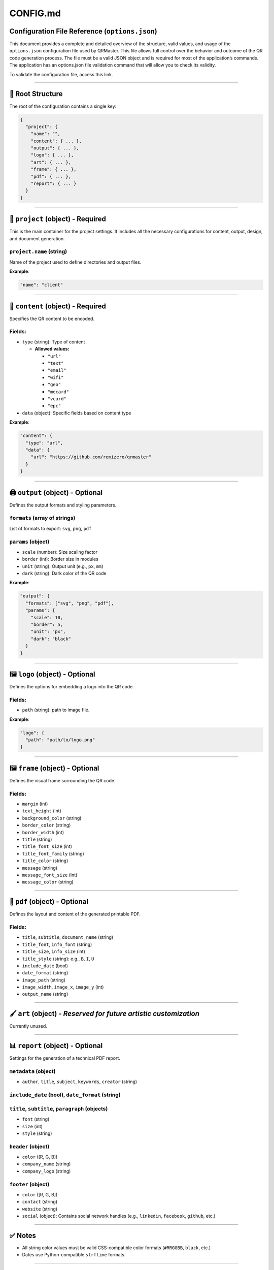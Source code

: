 CONFIG.md
=========

Configuration File Reference (``options.json``)
-----------------------------------------------

This document provides a complete and detailed overview of the
structure, valid values, and usage of the ``options.json`` configuration
file used by QRMaster. This file allows full control over the behavior
and outcome of the QR code generation process. The file must be a valid
JSON object and is required for most of the application’s commands. The
application has an options.json file validation command that will allow
you to check its validity.

To validate the configuration file, access this link.

--------------

📁 Root Structure
-----------------

The root of the configuration contains a single key:

.. code:: json

   {
     "project": {
       "name": "",
       "content": { ... },
       "output": { ... },
       "logo": { ... },
       "art": { ... },
       "frame": { ... },
       "pdf": { ... },
       "report": { ... }
     }
   }

--------------

🔹 ``project`` (object) - **Required**
--------------------------------------

This is the main container for the project settings. It includes all the
necessary configurations for content, output, design, and document
generation.

``project.name`` (string)
~~~~~~~~~~~~~~~~~~~~~~~~~

Name of the project used to define directories and output files.

**Example**:

.. code:: json

   "name": "client"

--------------

🔸 ``content`` (object) - **Required**
--------------------------------------

Specifies the QR content to be encoded.

Fields:
~~~~~~~

-  ``type`` (string): Type of content

   -  **Allowed values:**

      -  ``"url"``
      -  ``"text"``
      -  ``"email"``
      -  ``"wifi"``
      -  ``"geo"``
      -  ``"mecard"``
      -  ``"vcard"``
      -  ``"epc"``

-  ``data`` (object): Specific fields based on content type

**Example**:

.. code:: json

   "content": {
     "type": "url",
     "data": {
       "url": "https://github.com/remizero/qrmaster"
     }
   }

--------------

🖨️ ``output`` (object) - **Optional**
-------------------------------------

Defines the output formats and styling parameters.

``formats`` (array of strings)
~~~~~~~~~~~~~~~~~~~~~~~~~~~~~~

List of formats to export: ``svg``, ``png``, ``pdf``

``params`` (object)
~~~~~~~~~~~~~~~~~~~

-  ``scale`` (number): Size scaling factor
-  ``border`` (int): Border size in modules
-  ``unit`` (string): Output unit (e.g., ``px``, ``mm``)
-  ``dark`` (string): Dark color of the QR code

**Example**:

.. code:: json

   "output": {
     "formats": ["svg", "png", "pdf"],
     "params": {
       "scale": 10,
       "border": 5,
       "unit": "px",
       "dark": "black"
     }
   }

--------------

🖼️ ``logo`` (object) - **Optional**
-----------------------------------

Defines the options for embedding a logo into the QR code.

.. _fields-1:

Fields:
~~~~~~~

-  ``path`` (string): path to image file.

**Example**:

.. code:: json

   "logo": {
     "path": "path/to/logo.png"
   }

--------------

🖼️ ``frame`` (object) - **Optional**
------------------------------------

Defines the visual frame surrounding the QR code.

.. _fields-2:

Fields:
~~~~~~~

-  ``margin`` (int)
-  ``text_height`` (int)
-  ``background_color`` (string)
-  ``border_color`` (string)
-  ``border_width`` (int)
-  ``title`` (string)
-  ``title_font_size`` (int)
-  ``title_font_family`` (string)
-  ``title_color`` (string)
-  ``message`` (string)
-  ``message_font_size`` (int)
-  ``message_color`` (string)

--------------

📄 ``pdf`` (object) - **Optional**
----------------------------------

Defines the layout and content of the generated printable PDF.

.. _fields-3:

Fields:
~~~~~~~

-  ``title``, ``subtitle``, ``document_name`` (string)
-  ``title_font``, ``info_font`` (string)
-  ``title_size``, ``info_size`` (int)
-  ``title_style`` (string): e.g., ``B``, ``I``, ``U``
-  ``include_date`` (bool)
-  ``date_format`` (string)
-  ``image_path`` (string)
-  ``image_width``, ``image_x``, ``image_y`` (int)
-  ``output_name`` (string)

--------------

🖌️ ``art`` (object) - *Reserved for future artistic customization*
------------------------------------------------------------------

Currently unused.

--------------

📊 ``report`` (object) - **Optional**
-------------------------------------

Settings for the generation of a technical PDF report.

``metadata`` (object)
~~~~~~~~~~~~~~~~~~~~~

-  ``author``, ``title``, ``subject``, ``keywords``, ``creator``
   (string)

``include_date`` (bool), ``date_format`` (string)
~~~~~~~~~~~~~~~~~~~~~~~~~~~~~~~~~~~~~~~~~~~~~~~~~

``title``, ``subtitle``, ``paragraph`` (objects)
~~~~~~~~~~~~~~~~~~~~~~~~~~~~~~~~~~~~~~~~~~~~~~~~

-  ``font`` (string)
-  ``size`` (int)
-  ``style`` (string)

``header`` (object)
~~~~~~~~~~~~~~~~~~~

-  ``color`` ([R, G, B])
-  ``company_name`` (string)
-  ``company_logo`` (string)

``footer`` (object)
~~~~~~~~~~~~~~~~~~~

-  ``color`` ([R, G, B])
-  ``contact`` (string)
-  ``website`` (string)
-  ``social`` (object): Contains social network handles (e.g.,
   ``linkedin``, ``facebook``, ``github``, etc.)

--------------

✅ Notes
--------

-  All string color values must be valid CSS-compatible color formats
   (``#RRGGBB``, ``black``, etc.)
-  Dates use Python-compatible ``strftime`` formats.

--------------

📌 Example Snippet
------------------

.. code:: json

   {
     "project": {
       "name": "client",
       "content": {
         "type": "url",
         "data": {
           "url": "https://github.com/remizero/qrmaster"
         }
       }
     }
   }

\``\`
